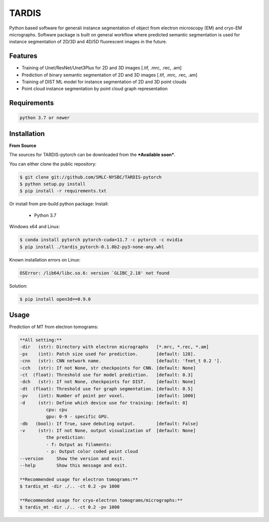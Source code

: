 TARDIS
======

.. image:: https://img.shields.io/badge/release-0.1.0_RC1-success
        :target: https://img.shields.io/badge/release-0.1.0_RC1-success

.. image:: https://readthedocs.org/projects/tardis-pytorch/badge/?version=latest
        :target: https://tardis-pytorch.readthedocs.io/en/latest/?badge=latest
        :alt: Documentation Status

Python based software for generali instance segmentation of object from electron microscopy (EM) and 
cryo-EM micrographs. Software package is built on general workflow where predicted semantic segmentation
is used for instance segmentation of 2D/3D and 4D/5D fluorescent images in the future.

.. image:: resources/workflow.jpg
        :target: resources/workflow.jpg
        :alt: TARDIS workflow


Features
--------
* Training of Unet/ResNet/Unet3Plus for 2D and 3D images [.tif, .mrc, .rec, .am]
* Prediction of binary semantic segmentation of 2D and 3D images [.tif, .mrc, .rec, .am]
* Training of DIST ML model for instance segmentation of 2D and 3D point clouds
* Point cloud instance segmentation by point cloud graph representation

Requirements
------------
.. code-block::

    python 3.7 or newer


Installation
------------
**From Source**

The sources for TARDIS-pytorch can be downloaded from the ***Available soon***.

You can either clone the public repository:

.. code-block:: console

    $ git clone git://github.com/SMLC-NYSBC/TARDIS-pytorch
    $ python setup.py install
    $ pip install -r requirements.txt

Or install from pre-build python package:
Install:
    - Python 3.7


Windows x64 and Linux:

.. code-block:: console

    $ conda install pytorch pytorch-cuda=11.7 -c pytorch -c nvidia
    $ pip install ./tardis_pytorch-0.1.0b2-py3-none-any.whl


Known installation errors on Linux:

.. code-block:: console

    OSError: /lib64/libc.so.6: version `GLIBC_2.18' not found

Solution:

.. code-block:: console

    $ pip install open3d==0.9.0
Usage
-----
Prediction of MT from electron tomograms:

.. code-block::

    **All setting:**
    -dir   (str): Directory with electron micrographs   [*.mrc, *.rec, *.am]
    -ps    (int): Patch size used for prediction.       [default: 128].
    -cnn   (str): CNN network name.                     [default: 'fnet_t 0.2 '].
    -cch   (str): If not None, str checkpoints for CNN. [default: None]
    -ct  (float): Threshold use for model prediction.   [default: 0.3]
    -dch   (str): If not None, checkpoints for DIST.    [default: None]
    -dt  (float): Threshold use for graph segmentation. [default: 0.5]
    -pv    (int): Number of point per voxel.            [default: 1000]
    -d     (str): Define which device use for training: [default: 0]
              cpu: cpu
              gpu: 0-9 - specific GPU.
    -db   (bool): If True, save debuting output.        [default: False]
    -v     (str): If not None, output visualization of  [default: None]
              the prediction:
              - f: Output as filaments:
              - p: Output color coded point cloud
    --version     Show the version and exit.
    --help        Show this message and exit.

    **Recommended usage for electron tomograms:**
    $ tardis_mt -dir ./.. -ct 0.2 -pv 1000

    **Recommended usage for cryo-electron tomograms/micrographs:**
    $ tardis_mt -dir ./.. -ct 0.2 -pv 1000
